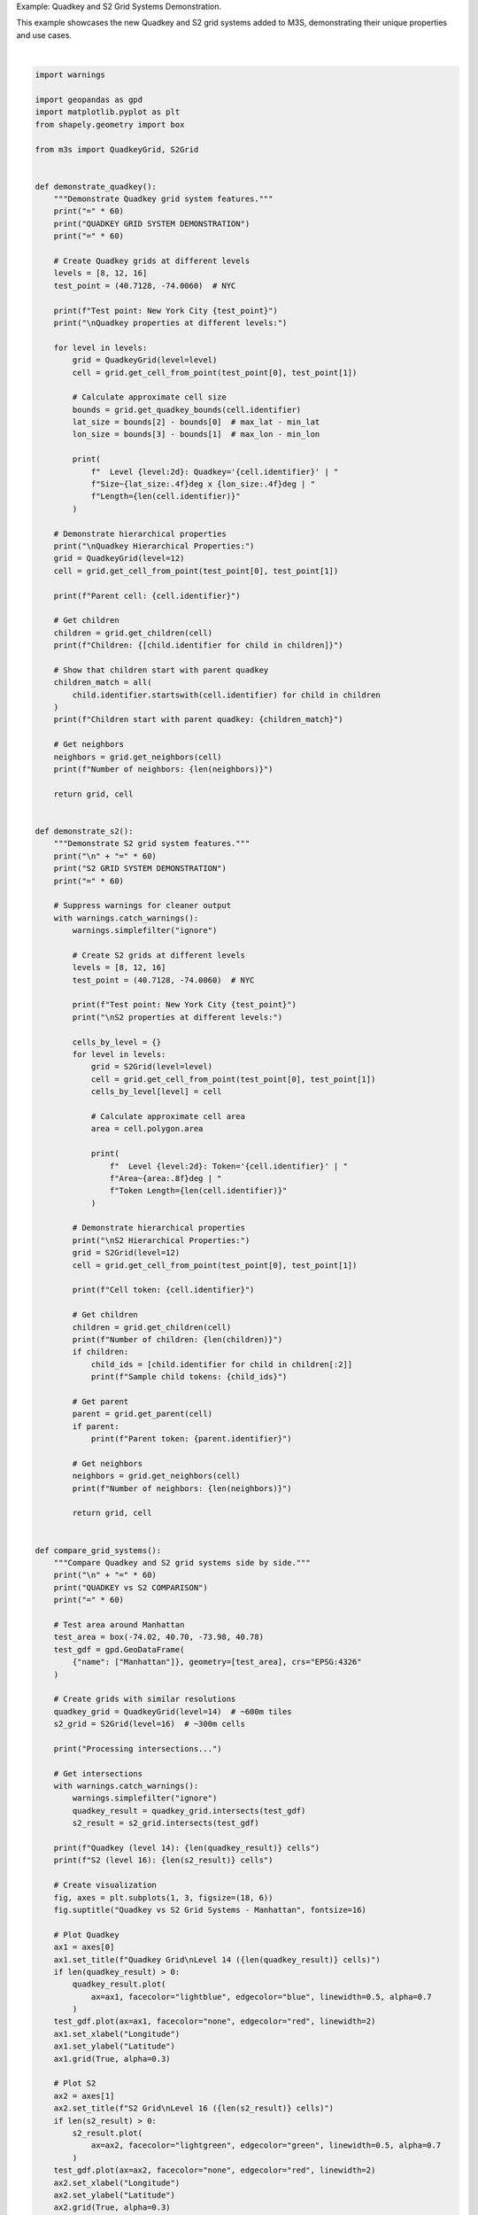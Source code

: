 
.. DO NOT EDIT.
.. THIS FILE WAS AUTOMATICALLY GENERATED BY SPHINX-GALLERY.
.. TO MAKE CHANGES, EDIT THE SOURCE PYTHON FILE:
.. "auto_examples\quadkey_s2_example.py"
.. LINE NUMBERS ARE GIVEN BELOW.

.. only:: html

    .. note::
        :class: sphx-glr-download-link-note

        :ref:`Go to the end <sphx_glr_download_auto_examples_quadkey_s2_example.py>`
        to download the full example code.

.. rst-class:: sphx-glr-example-title

.. _sphx_glr_auto_examples_quadkey_s2_example.py:


Example: Quadkey and S2 Grid Systems Demonstration.

This example showcases the new Quadkey and S2 grid systems added to M3S,
demonstrating their unique properties and use cases.

.. GENERATED FROM PYTHON SOURCE LINES 7-340



.. image-sg:: /auto_examples/images/sphx_glr_quadkey_s2_example_001.png
   :alt: Quadkey vs S2 Grid Systems - Manhattan, Quadkey Grid Level 14 (15 cells), S2 Grid Level 16 (1909 cells), Overlay Comparison
   :srcset: /auto_examples/images/sphx_glr_quadkey_s2_example_001.png
   :class: sphx-glr-single-img


.. rst-class:: sphx-glr-script-out

 .. code-block:: none

    M3S: Quadkey and S2 Grid Systems
    Advanced Spatial Indexing Demonstration
    ============================================================
    QUADKEY GRID SYSTEM DEMONSTRATION
    ============================================================
    Test point: New York City (40.7128, -74.006)

    Quadkey properties at different levels:
      Level  8: Quadkey='03201011' | Size~1.0702deg x 1.4062deg | Length=8
      Level 12: Quadkey='032010110301' | Size~0.0667deg x 0.0879deg | Length=12
      Level 16: Quadkey='0320101103011111' | Size~0.0042deg x 0.0055deg | Length=16

    Quadkey Hierarchical Properties:
    Parent cell: 032010110301
    Children: ['0320101103010', '0320101103011', '0320101103012', '0320101103013']
    Children start with parent quadkey: True
    Number of neighbors: 8

    ============================================================
    S2 GRID SYSTEM DEMONSTRATION
    ============================================================
    Test point: New York City (40.7128, -74.006)

    S2 properties at different levels:
      Level  8: Token='89c25' | Area~0.11912978deg | Token Length=5
      Level 12: Token='89c25a3' | Area~0.00046488deg | Token Length=7
      Level 16: Token='89c25a221' | Area~0.00000182deg | Token Length=9

    S2 Hierarchical Properties:
    Cell token: 89c25a3
    Number of children: 4
    Sample child tokens: ['89c25a24', '89c25a2c']
    Parent token: 89c25a4
    Number of neighbors: 4

    ============================================================
    QUADKEY vs S2 COMPARISON
    ============================================================
    Processing intersections...
    Quadkey (level 14): 15 cells
    S2 (level 16): 1909 cells

    ============================================================
    SPATIAL PROPERTIES ANALYSIS
    ============================================================
    Analyzing grid cell identifiers for global points:
    ------------------------------------------------------------
    New York     | Quadkey: 0320101103   | S2: 89c25b       | QK Area: 0.093870 | S2 Area: 0.007442
    London       | Quadkey: 0313131311   | S2: 487605       | QK Area: 0.076926 | S2 Area: 0.007898
    Tokyo        | Quadkey: 1330021123   | S2: 6018f3       | QK Area: 0.100491 | S2 Area: 0.005990
    Sydney       | Quadkey: 3112301330   | S2: 6b12af       | QK Area: 0.102622 | S2 Area: 0.007633
    Mexico City  | Quadkey: 0233100332   | S2: 85d1ff       | QK Area: 0.116523 | S2 Area: 0.008349

    ============================================================
    USE CASE DEMONSTRATIONS
    ============================================================
    1. Quadkey Use Cases:
       - Web mapping and tile serving (Bing Maps)
       - Hierarchical spatial indexing
       - Database optimization with string keys
       - Cache-friendly tile loading
       - Simple spatial queries

    2. S2 Use Cases:
       - Large-scale geospatial analysis (Google Maps)
       - Global spatial indexing
       - Spherical geometry calculations
       - Location-based services
       - Scientific geospatial applications

    3. Performance Characteristics:
       Quadkey:
         - Fast string-based operations
         - Efficient for rectangular regions
         - Simple hierarchy traversal
         - Good for web applications
       S2:
         - Optimal spatial locality
         - Excellent for spherical calculations
         - Complex but powerful covering algorithms
         - Best for large-scale scientific applications

    ============================================================
    SUMMARY
    ============================================================
    + Quadkey Grid System: Microsoft's tile-based spatial indexing
    + S2 Grid System: Google's spherical geometry library
    + Both systems offer unique advantages for different applications
    + M3S provides unified interface for both systems

    Installation Notes:
    - Quadkey: No additional dependencies (pure Python implementation)
    - S2: Optional s2sphere library for full functionality
      - Install with: pip install s2sphere
      - Falls back to simplified implementation if not available






|

.. code-block:: Python


    import warnings

    import geopandas as gpd
    import matplotlib.pyplot as plt
    from shapely.geometry import box

    from m3s import QuadkeyGrid, S2Grid


    def demonstrate_quadkey():
        """Demonstrate Quadkey grid system features."""
        print("=" * 60)
        print("QUADKEY GRID SYSTEM DEMONSTRATION")
        print("=" * 60)

        # Create Quadkey grids at different levels
        levels = [8, 12, 16]
        test_point = (40.7128, -74.0060)  # NYC

        print(f"Test point: New York City {test_point}")
        print("\nQuadkey properties at different levels:")

        for level in levels:
            grid = QuadkeyGrid(level=level)
            cell = grid.get_cell_from_point(test_point[0], test_point[1])

            # Calculate approximate cell size
            bounds = grid.get_quadkey_bounds(cell.identifier)
            lat_size = bounds[2] - bounds[0]  # max_lat - min_lat
            lon_size = bounds[3] - bounds[1]  # max_lon - min_lon

            print(
                f"  Level {level:2d}: Quadkey='{cell.identifier}' | "
                f"Size~{lat_size:.4f}deg x {lon_size:.4f}deg | "
                f"Length={len(cell.identifier)}"
            )

        # Demonstrate hierarchical properties
        print("\nQuadkey Hierarchical Properties:")
        grid = QuadkeyGrid(level=12)
        cell = grid.get_cell_from_point(test_point[0], test_point[1])

        print(f"Parent cell: {cell.identifier}")

        # Get children
        children = grid.get_children(cell)
        print(f"Children: {[child.identifier for child in children]}")

        # Show that children start with parent quadkey
        children_match = all(
            child.identifier.startswith(cell.identifier) for child in children
        )
        print(f"Children start with parent quadkey: {children_match}")

        # Get neighbors
        neighbors = grid.get_neighbors(cell)
        print(f"Number of neighbors: {len(neighbors)}")

        return grid, cell


    def demonstrate_s2():
        """Demonstrate S2 grid system features."""
        print("\n" + "=" * 60)
        print("S2 GRID SYSTEM DEMONSTRATION")
        print("=" * 60)

        # Suppress warnings for cleaner output
        with warnings.catch_warnings():
            warnings.simplefilter("ignore")

            # Create S2 grids at different levels
            levels = [8, 12, 16]
            test_point = (40.7128, -74.0060)  # NYC

            print(f"Test point: New York City {test_point}")
            print("\nS2 properties at different levels:")

            cells_by_level = {}
            for level in levels:
                grid = S2Grid(level=level)
                cell = grid.get_cell_from_point(test_point[0], test_point[1])
                cells_by_level[level] = cell

                # Calculate approximate cell area
                area = cell.polygon.area

                print(
                    f"  Level {level:2d}: Token='{cell.identifier}' | "
                    f"Area~{area:.8f}deg | "
                    f"Token Length={len(cell.identifier)}"
                )

            # Demonstrate hierarchical properties
            print("\nS2 Hierarchical Properties:")
            grid = S2Grid(level=12)
            cell = grid.get_cell_from_point(test_point[0], test_point[1])

            print(f"Cell token: {cell.identifier}")

            # Get children
            children = grid.get_children(cell)
            print(f"Number of children: {len(children)}")
            if children:
                child_ids = [child.identifier for child in children[:2]]
                print(f"Sample child tokens: {child_ids}")

            # Get parent
            parent = grid.get_parent(cell)
            if parent:
                print(f"Parent token: {parent.identifier}")

            # Get neighbors
            neighbors = grid.get_neighbors(cell)
            print(f"Number of neighbors: {len(neighbors)}")

            return grid, cell


    def compare_grid_systems():
        """Compare Quadkey and S2 grid systems side by side."""
        print("\n" + "=" * 60)
        print("QUADKEY vs S2 COMPARISON")
        print("=" * 60)

        # Test area around Manhattan
        test_area = box(-74.02, 40.70, -73.98, 40.78)
        test_gdf = gpd.GeoDataFrame(
            {"name": ["Manhattan"]}, geometry=[test_area], crs="EPSG:4326"
        )

        # Create grids with similar resolutions
        quadkey_grid = QuadkeyGrid(level=14)  # ~600m tiles
        s2_grid = S2Grid(level=16)  # ~300m cells

        print("Processing intersections...")

        # Get intersections
        with warnings.catch_warnings():
            warnings.simplefilter("ignore")
            quadkey_result = quadkey_grid.intersects(test_gdf)
            s2_result = s2_grid.intersects(test_gdf)

        print(f"Quadkey (level 14): {len(quadkey_result)} cells")
        print(f"S2 (level 16): {len(s2_result)} cells")

        # Create visualization
        fig, axes = plt.subplots(1, 3, figsize=(18, 6))
        fig.suptitle("Quadkey vs S2 Grid Systems - Manhattan", fontsize=16)

        # Plot Quadkey
        ax1 = axes[0]
        ax1.set_title(f"Quadkey Grid\nLevel 14 ({len(quadkey_result)} cells)")
        if len(quadkey_result) > 0:
            quadkey_result.plot(
                ax=ax1, facecolor="lightblue", edgecolor="blue", linewidth=0.5, alpha=0.7
            )
        test_gdf.plot(ax=ax1, facecolor="none", edgecolor="red", linewidth=2)
        ax1.set_xlabel("Longitude")
        ax1.set_ylabel("Latitude")
        ax1.grid(True, alpha=0.3)

        # Plot S2
        ax2 = axes[1]
        ax2.set_title(f"S2 Grid\nLevel 16 ({len(s2_result)} cells)")
        if len(s2_result) > 0:
            s2_result.plot(
                ax=ax2, facecolor="lightgreen", edgecolor="green", linewidth=0.5, alpha=0.7
            )
        test_gdf.plot(ax=ax2, facecolor="none", edgecolor="red", linewidth=2)
        ax2.set_xlabel("Longitude")
        ax2.set_ylabel("Latitude")
        ax2.grid(True, alpha=0.3)

        # Plot overlay
        ax3 = axes[2]
        ax3.set_title("Overlay Comparison")
        if len(quadkey_result) > 0:
            quadkey_result.plot(
                ax=ax3,
                facecolor="lightblue",
                edgecolor="blue",
                linewidth=0.5,
                alpha=0.5,
                label="Quadkey",
            )
        if len(s2_result) > 0:
            s2_result.plot(
                ax=ax3,
                facecolor="lightgreen",
                edgecolor="green",
                linewidth=0.5,
                alpha=0.5,
                label="S2",
            )
        test_gdf.plot(
            ax=ax3, facecolor="none", edgecolor="red", linewidth=2, label="Test Area"
        )
        ax3.set_xlabel("Longitude")
        ax3.set_ylabel("Latitude")
        ax3.grid(True, alpha=0.3)
        ax3.legend()

        plt.tight_layout()
        plt.show()

        return quadkey_result, s2_result


    def analyze_spatial_properties():
        """Analyze spatial properties of different grid systems."""
        print("\n" + "=" * 60)
        print("SPATIAL PROPERTIES ANALYSIS")
        print("=" * 60)

        # Test points around the world
        test_points = [
            (40.7128, -74.0060, "New York"),
            (51.5074, -0.1278, "London"),
            (35.6762, 139.6503, "Tokyo"),
            (-33.8688, 151.2093, "Sydney"),
            (19.4326, -99.1332, "Mexico City"),
        ]

        print("Analyzing grid cell identifiers for global points:")
        print("-" * 60)

        quadkey_grid = QuadkeyGrid(level=10)
        s2_grid = S2Grid(level=10)

        results = []
        for lat, lon, city in test_points:
            quadkey_cell = quadkey_grid.get_cell_from_point(lat, lon)

            with warnings.catch_warnings():
                warnings.simplefilter("ignore")
                s2_cell = s2_grid.get_cell_from_point(lat, lon)

            results.append(
                {
                    "city": city,
                    "lat": lat,
                    "lon": lon,
                    "quadkey_id": quadkey_cell.identifier,
                    "quadkey_area": quadkey_cell.polygon.area,
                    "s2_id": s2_cell.identifier,
                    "s2_area": s2_cell.polygon.area,
                }
            )

        for result in results:
            print(
                f"{result['city']:12} | "
                f"Quadkey: {result['quadkey_id']:12} | "
                f"S2: {result['s2_id']:12} | "
                f"QK Area: {result['quadkey_area']:.6f} | "
                f"S2 Area: {result['s2_area']:.6f}"
            )

        return results


    def demonstrate_use_cases():
        """Demonstrate typical use cases for each grid system."""
        print("\n" + "=" * 60)
        print("USE CASE DEMONSTRATIONS")
        print("=" * 60)

        print("1. Quadkey Use Cases:")
        print("   - Web mapping and tile serving (Bing Maps)")
        print("   - Hierarchical spatial indexing")
        print("   - Database optimization with string keys")
        print("   - Cache-friendly tile loading")
        print("   - Simple spatial queries")

        print("\n2. S2 Use Cases:")
        print("   - Large-scale geospatial analysis (Google Maps)")
        print("   - Global spatial indexing")
        print("   - Spherical geometry calculations")
        print("   - Location-based services")
        print("   - Scientific geospatial applications")

        print("\n3. Performance Characteristics:")
        print("   Quadkey:")
        print("     - Fast string-based operations")
        print("     - Efficient for rectangular regions")
        print("     - Simple hierarchy traversal")
        print("     - Good for web applications")

        print("   S2:")
        print("     - Optimal spatial locality")
        print("     - Excellent for spherical calculations")
        print("     - Complex but powerful covering algorithms")
        print("     - Best for large-scale scientific applications")


    def main():
        """Run main demonstration."""
        print("M3S: Quadkey and S2 Grid Systems")
        print("Advanced Spatial Indexing Demonstration")

        # Individual demonstrations
        quadkey_grid, quadkey_cell = demonstrate_quadkey()
        s2_grid, s2_cell = demonstrate_s2()

        # Comparative analysis
        quadkey_result, s2_result = compare_grid_systems()
        analyze_spatial_properties()

        # Use case explanation
        demonstrate_use_cases()

        print("\n" + "=" * 60)
        print("SUMMARY")
        print("=" * 60)
        print("+ Quadkey Grid System: Microsoft's tile-based spatial indexing")
        print("+ S2 Grid System: Google's spherical geometry library")
        print("+ Both systems offer unique advantages for different applications")
        print("+ M3S provides unified interface for both systems")

        print("\nInstallation Notes:")
        print("- Quadkey: No additional dependencies (pure Python implementation)")
        print("- S2: Optional s2sphere library for full functionality")
        print("  - Install with: pip install s2sphere")
        print("  - Falls back to simplified implementation if not available")


    if __name__ == "__main__":
        # Suppress matplotlib font warnings
        warnings.filterwarnings("ignore", category=UserWarning, module="matplotlib")

        main()


.. rst-class:: sphx-glr-timing

   **Total running time of the script:** (0 minutes 0.908 seconds)


.. _sphx_glr_download_auto_examples_quadkey_s2_example.py:

.. only:: html

  .. container:: sphx-glr-footer sphx-glr-footer-example

    .. container:: sphx-glr-download sphx-glr-download-jupyter

      :download:`Download Jupyter notebook: quadkey_s2_example.ipynb <quadkey_s2_example.ipynb>`

    .. container:: sphx-glr-download sphx-glr-download-python

      :download:`Download Python source code: quadkey_s2_example.py <quadkey_s2_example.py>`

    .. container:: sphx-glr-download sphx-glr-download-zip

      :download:`Download zipped: quadkey_s2_example.zip <quadkey_s2_example.zip>`


.. only:: html

 .. rst-class:: sphx-glr-signature

    `Gallery generated by Sphinx-Gallery <https://sphinx-gallery.github.io>`_
